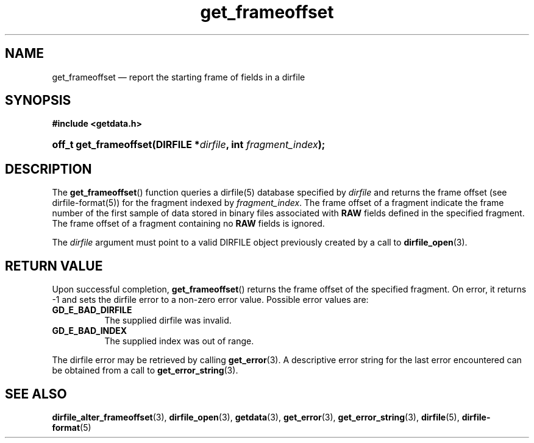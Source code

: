 .\" get_frameoffset.3.  The get_frameoffset man page.
.\"
.\" (C) 2008 D. V. Wiebe
.\"
.\""""""""""""""""""""""""""""""""""""""""""""""""""""""""""""""""""""""""
.\"
.\" This file is part of the GetData project.
.\"
.\" This program is free software; you can redistribute it and/or modify
.\" it under the terms of the GNU General Public License as published by
.\" the Free Software Foundation; either version 2 of the License, or
.\" (at your option) any later version.
.\"
.\" GetData is distributed in the hope that it will be useful,
.\" but WITHOUT ANY WARRANTY; without even the implied warranty of
.\" MERCHANTABILITY or FITNESS FOR A PARTICULAR PURPOSE.  See the GNU
.\" General Public License for more details.
.\"
.\" You should have received a copy of the GNU General Public License along
.\" with GetData; if not, write to the Free Software Foundation, Inc.,
.\" 51 Franklin St, Fifth Floor, Boston, MA  02110-1301  USA
.\"
.TH get_frameoffset 3 "8 December 2008" "Version 0.5.0" "GETDATA"
.SH NAME
get_frameoffset \(em report the starting frame of fields in a dirfile
.SH SYNOPSIS
.B #include <getdata.h>
.HP
.nh
.ad l
.BI "off_t get_frameoffset(DIRFILE *" dirfile ", int " fragment_index );
.hy
.ad n
.SH DESCRIPTION
The
.BR get_frameoffset ()
function queries a dirfile(5) database specified by
.I dirfile
and returns the frame offset (see dirfile-format(5)) for the fragment indexed by
.IR fragment_index .
The frame offset of a fragment indicate the frame number of the first sample
of data stored in binary files associated with
.B RAW
fields defined in the specified fragment.  The frame offset of a fragment
containing no
.B RAW
fields is ignored.

The
.I dirfile
argument must point to a valid DIRFILE object previously created by a call to
.BR dirfile_open (3).

.SH RETURN VALUE
Upon successful completion,
.BR get_frameoffset ()
returns the frame offset of the specified fragment.  On error, it
returns -1 and sets the dirfile error to a non-zero error value.  Possible error
values are:
.TP 8
.B GD_E_BAD_DIRFILE
The supplied dirfile was invalid.
.TP
.B GD_E_BAD_INDEX
The supplied index was out of range.
.P
The dirfile error may be retrieved by calling
.BR get_error (3).
A descriptive error string for the last error encountered can be obtained from
a call to
.BR get_error_string (3).
.SH SEE ALSO
.BR dirfile_alter_frameoffset (3),
.BR dirfile_open (3),
.BR getdata (3),
.BR get_error (3),
.BR get_error_string (3),
.BR dirfile (5),
.BR dirfile-format (5)
